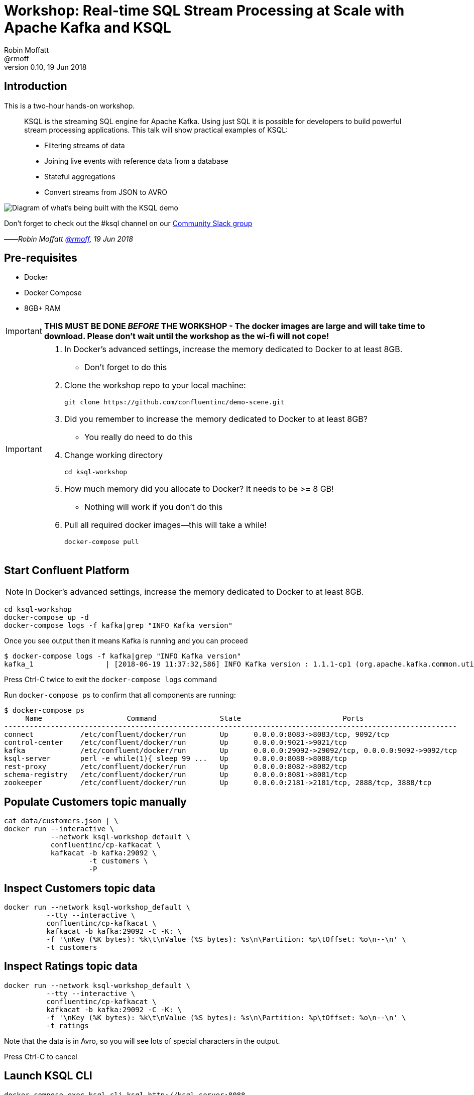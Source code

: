 = Workshop: Real-time SQL Stream Processing at Scale with Apache Kafka and KSQL
:source-highlighter: pygments
:doctype: book
Robin Moffatt <@rmoff>
v0.10, 19 Jun 2018

:toc:

== Introduction

This is a two-hour hands-on workshop.

[quote]
____
KSQL is the streaming SQL engine for Apache Kafka. Using just SQL it is possible for developers to build powerful stream processing applications. This talk will show practical examples of KSQL:

* Filtering streams of data
* Joining live events with reference data from a database
* Stateful aggregations
* Convert streams from JSON to AVRO
____



image::images/ksql_workshop_01.png[Diagram of what's being built with the KSQL demo]


Don't forget to check out the #ksql channel on our https://slackpass.io/confluentcommunity[Community Slack group]

——_Robin Moffatt https://twitter.com/rmoff/[@rmoff], 19 Jun 2018_

== Pre-requisites

* Docker
* Docker Compose
* 8GB+ RAM

IMPORTANT: *THIS MUST BE DONE _BEFORE_ THE WORKSHOP - The docker images are large and will take time to download. Please don't wait until the workshop as the wi-fi will not cope!*

[IMPORTANT]
====

0. In Docker’s advanced settings, increase the memory dedicated to Docker to at least 8GB.
** Don't forget to do this

1. Clone the workshop repo to your local machine:
+
[source,bash]
----
git clone https://github.com/confluentinc/demo-scene.git
----

0. Did you remember to increase the memory dedicated to Docker to at least 8GB?
** You really do need to do this

2. Change working directory
+
[source,bash]
----
cd ksql-workshop
----

0. How much memory did you allocate to Docker? It needs to be >= 8 GB!
** Nothing will work if you don't do this

3. Pull all required docker images—this will take a while!
+
[source,bash]
----
docker-compose pull
----
====

== Start Confluent Platform

NOTE: In Docker’s advanced settings, increase the memory dedicated to Docker to at least 8GB.

[source,bash]
----
cd ksql-workshop
docker-compose up -d
docker-compose logs -f kafka|grep "INFO Kafka version"
----

Once you see output then it means Kafka is running and you can proceed

[source,bash]
----
$ docker-compose logs -f kafka|grep "INFO Kafka version"
kafka_1                 | [2018-06-19 11:37:32,586] INFO Kafka version : 1.1.1-cp1 (org.apache.kafka.common.utils.AppInfoParser)
----

Press Ctrl-C twice to exit the `docker-compose logs` command

Run `docker-compose ps` to confirm that all components are running:

[source,bash]
----
$ docker-compose ps
     Name                    Command               State                        Ports
-----------------------------------------------------------------------------------------------------------
connect           /etc/confluent/docker/run        Up      0.0.0.0:8083->8083/tcp, 9092/tcp
control-center    /etc/confluent/docker/run        Up      0.0.0.0:9021->9021/tcp
kafka             /etc/confluent/docker/run        Up      0.0.0.0:29092->29092/tcp, 0.0.0.0:9092->9092/tcp
ksql-server       perl -e while(1){ sleep 99 ...   Up      0.0.0.0:8088->8088/tcp
rest-proxy        /etc/confluent/docker/run        Up      0.0.0.0:8082->8082/tcp
schema-registry   /etc/confluent/docker/run        Up      0.0.0.0:8081->8081/tcp
zookeeper         /etc/confluent/docker/run        Up      0.0.0.0:2181->2181/tcp, 2888/tcp, 3888/tcp
----

== Populate Customers topic manually

[source,bash]
----
cat data/customers.json | \
docker run --interactive \
           --network ksql-workshop_default \
           confluentinc/cp-kafkacat \
           kafkacat -b kafka:29092 \
                    -t customers \
                    -P
----

== Inspect Customers topic data

[source,bash]
----
docker run --network ksql-workshop_default \
          --tty --interactive \
          confluentinc/cp-kafkacat \
          kafkacat -b kafka:29092 -C -K: \
          -f '\nKey (%K bytes): %k\t\nValue (%S bytes): %s\n\Partition: %p\tOffset: %o\n--\n' \
          -t customers
----


<<<

== Inspect Ratings topic data

[source,bash]
----
docker run --network ksql-workshop_default \
          --tty --interactive \
          confluentinc/cp-kafkacat \
          kafkacat -b kafka:29092 -C -K: \
          -f '\nKey (%K bytes): %k\t\nValue (%S bytes): %s\n\Partition: %p\tOffset: %o\n--\n' \
          -t ratings
----

Note that the data is in Avro, so you will see lots of special characters in the output.

Press Ctrl-C to cancel

<<<

== Launch KSQL CLI

[source,bash]
----
docker-compose exec ksql-cli ksql http://ksql-server:8088
----

Make sure that you get a successful start up screen:

[source,bash]
----
Copyright 2017 Confluent Inc.

CLI v5.0.0-SNAPSHOT, Server v5.0.0-SNAPSHOT located at http://ksql-server:8088

Having trouble? Type 'help' (case-insensitive) for a rundown of how things work!

ksql>
----

== See available Kafka topics

[source,sql]
----
ksql> show topics;

 Kafka Topic      | Registered | Partitions | Partition Replicas | Consumers | Consumer Groups
-----------------------------------------------------------------------------------------------
 _schemas         | false      | 1          | 1                  | 0         | 0
 connect-configs  | false      | 1          | 1                  | 0         | 0
 connect-offsets  | false      | 25         | 1                  | 0         | 0
 connect-statuses | false      | 5          | 1                  | 0         | 0
 ksql__commands   | true       | 1          | 1                  | 0         | 0
 ratings          | false      | 1          | 1                  | 0         | 0
 customers        | false      | 1          | 1                  | 0         | 0
-----------------------------------------------------------------------------------------------
----

<<<
=== Inspect a topic contents - Ratings

[TIP]
====
Don't need to know the format of the data. Can see column names and values.
====

`PRINT 'ratings';`

Explain TS/Key/Message concept

[source,sql]
----
ksql> PRINT 'ratings';
Format:AVRO
22/02/18 12:55:04 GMT, 5312, {"rating_id": 5312, "user_id": 4, "stars": 4, "route_id": 2440, "rating_time": 1519304104965, "channel": "web", "message": "Surprisingly good, maybe you are getting your mojo back at long last!"}
22/02/18 12:55:05 GMT, 5313, {"rating_id": 5313, "user_id": 3, "stars": 4, "route_id": 6975, "rating_time": 1519304105213, "channel": "web", "message": "why is it so difficult to keep the bathrooms clean ?"}
----

<<<
=== Inspect a topic contents - Customers

Don't need to know the format of the data. Can see column names and values.

`PRINT 'customers' FROM BEGINNING;`

<<<
=== Tell KSQL to process from beginning of topic

Process from beginning of topic

`SET 'auto.offset.reset' = 'earliest';`

[source,sql]
----
ksql> SET 'auto.offset.reset' = 'earliest';
Successfully changed local property 'auto.offset.reset' from 'null' to 'earliest'
----

<<<
=== Register Ratings topic for querying

`CREATE STREAM ratings WITH (KAFKA_TOPIC='ratings', VALUE_FORMAT='AVRO');`

Why's it a stream? Because it's a continuous stream of *events*

[source,sql]
----
ksql> CREATE STREAM ratings WITH (KAFKA_TOPIC='ratings', VALUE_FORMAT='AVRO');

 Message
---------------
 Table created
---------------
----

<<<
=== Describe ratings stream

`DESCRIBE ratings;`

Note :

1. System columns for timestamp and key
2. All the other columns have been picked up automagically - have not had to specify them

[source,sql]
----
ksql> DESCRIBE ratings;

 Field       | Type
-----------------------------------------
 ROWTIME     | BIGINT           (system)
 ROWKEY      | VARCHAR(STRING)  (system)
 RATING_ID   | BIGINT
 USER_ID     | INTEGER
 STARS       | INTEGER
 ROUTE_ID    | INTEGER
 RATING_TIME | BIGINT
 CHANNEL     | VARCHAR(STRING)
 MESSAGE     | VARCHAR(STRING)
-----------------------------------------
For runtime statistics and query details run: DESCRIBE EXTENDED <Stream,Table>;
----

<<<
=== Query ratings stream

`SELECT * FROM ratings;`

This is a continuous query!

[source,sql]
----
ksql> SELECT * FROM ratings;
1519402268942 | 1 | 1 | 13 | 1 | 3700 | 1519402267832 | ios | airport refurb looks great, will fly outta here more!
1519402269200 | 2 | 2 | 12 | 2 | 9907 | 1519402269200 | android | (expletive deleted)
1519402269694 | 3 | 3 | 2 | 1 | 5421 | 1519402269694 | android | is this as good as it gets? really ?
1519402269857 | 4 | 4 | 18 | 2 | 1462 | 1519402269856 | android | your team here rocks!
----

Cancel the datagen task - note that the query stops.

Restart the datagen task - query now continues to return data

<<<
=== Filter the ratings stream

`SELECT USER_ID, STARS, CHANNEL, MESSAGE FROM ratings WHERE STARS <3 AND CHANNEL='iOS' LIMIT 5;`

Note the use of `LIMIT` so that we just see a sample of the stream of data

[source,sql]
----
ksql> SELECT USER_ID, STARS, CHANNEL, MESSAGE FROM ratings WHERE STARS <3 AND CHANNEL='iOS' LIMIT 5;
7 | 1 | iOS | thank you for the most friendly, helpful experience today at your new lounge
12 | 1 | iOS | is this as good as it gets? really ?
12 | 2 | iOS | more peanuts please
16 | 2 | iOS | worst. flight. ever. #neveragain
10 | 2 | iOS | why is it so difficult to keep the bathrooms clean ?
Limit Reached
Query terminated
----

<<<
=== Persist a filtered stream

==== Create the stream

Let's take the poor ratings from people with iOS devices, and create a new stream from them!

[source,sql]
----
CREATE STREAM POOR_RATINGS AS SELECT * FROM ratings WHERE STARS <3 AND CHANNEL='iOS';
----

[source,sql]
----
ksql> CREATE STREAM POOR_RATINGS AS SELECT * FROM ratings WHERE STARS <3 AND CHANNEL='iOS';

 Message
----------------------------
 Stream created and running
----------------------------
----

<<<
==== Inspect the stream

[source,sql]
----
DESCRIBE POOR_RATINGS;
----

[source,sql]
----
ksql> DESCRIBE POOR_RATINGS;

 Field       | Type
-----------------------------------------
 ROWTIME     | BIGINT           (system)
 ROWKEY      | VARCHAR(STRING)  (system)
 RATING_ID   | BIGINT
 USER_ID     | INTEGER
 STARS       | INTEGER
 ROUTE_ID    | INTEGER
 RATING_TIME | BIGINT
 CHANNEL     | VARCHAR(STRING)
 MESSAGE     | VARCHAR(STRING)
-----------------------------------------
For runtime statistics and query details run: DESCRIBE EXTENDED <Stream,Table>;
ksql>
----

<<<
==== Inspect the stream further

[source,sql]
----
DESCRIBE EXTENDED POOR_RATINGS;
----

[source,sql]
----
ksql> DESCRIBE EXTENDED POOR_RATINGS;

Name                 : POOR_RATINGS
Type                 : STREAM
Key field            :
Key format           : STRING
Timestamp field      : Not set - using <ROWTIME>
Value format         : AVRO
Kafka topic          : POOR_RATINGS (partitions: 4, replication: 1)

 Field       | Type
-----------------------------------------
 ROWTIME     | BIGINT           (system)
 ROWKEY      | VARCHAR(STRING)  (system)
 RATING_ID   | BIGINT
 USER_ID     | INTEGER
 STARS       | INTEGER
 ROUTE_ID    | INTEGER
 RATING_TIME | BIGINT
 CHANNEL     | VARCHAR(STRING)
 MESSAGE     | VARCHAR(STRING)
-----------------------------------------

Queries that write into this STREAM
-----------------------------------
CSAS_POOR_RATINGS_0 : CREATE STREAM POOR_RATINGS AS SELECT * FROM ratings WHERE STARS <3 AND CHANNEL='iOS';

For query topology and execution plan please run: EXPLAIN <QueryId>

Local runtime statistics
------------------------
messages-per-sec:      2.18   total-messages:       217     last-message: 6/20/18 11:09:11 AM UTC
 failed-messages:         0 failed-messages-per-sec:         0      last-failed:       n/a
(Statistics of the local KSQL server interaction with the Kafka topic POOR_RATINGS)
----

<<<
==== Query the stream

[source,sql]
----
SELECT STARS, CHANNEL, MESSAGE FROM POOR_RATINGS;
----

[source,sql]
----
ksql> SELECT STARS, CHANNEL, MESSAGE FROM POOR_RATINGS;
1 | iOS | thank you for the most friendly, helpful experience today at your new lounge
1 | iOS | why is it so difficult to keep the bathrooms clean ?
2 | iOS | worst. flight. ever. #neveragain
2 | iOS | your team here rocks!
2 | iOS | more peanuts please
----

<<<
==== See the Kafka Topic

It's just a Kafka topic!

[source,bash]
----
ksql> show topics;

 Kafka Topic        | Registered | Partitions | Partition Replicas | Consumers | ConsumerGroups
------------------------------------------------------------------------------------------------
 _confluent-metrics | false      | 12         | 1                  | 0         | 0
 _schemas           | false      | 1          | 1                  | 0         | 0
 customers          | false      | 1          | 1                  | 0         | 0
 POOR_RATINGS       | true       | 4          | 1                  | 0         | 0
 ratings            | true       | 1          | 1                  | 1         | 1
------------------------------------------------------------------------------------------------
----

<<<
==== Inspect the Kafka topic's data

[source,bash]
----
ksql> print 'POOR_RATINGS';
Format:AVRO
6/20/18 11:01:03 AM UTC, 37, {"RATING_ID": 37, "USER_ID": 12, "STARS": 2, "ROUTE_ID": 8916, "RATING_TIME": 1529492463400, "CHANNEL": "iOS", "MESSAGE": "more peanuts please"}
6/20/18 11:01:07 AM UTC, 55, {"RATING_ID": 55, "USER_ID": 10, "STARS": 2, "ROUTE_ID": 5232, "RATING_TIME": 1529492467552, "CHANNEL": "iOS", "MESSAGE": "why is it so difficult to keep the bathrooms clean ?"}
----

<<<
=== Joining Data in KSQL

Remember our Customer data? Let's bring that into play, and use it to enrich the inbound stream of ratings data.

<<<
==== Inspect Customers Data

Let's check the data first, using the very handy `PRINT` command:

`PRINT 'customers' FROM BEGINNING;`

[source,sql]
----
ksql> PRINT 'customers' FROM BEGINNING;
Format:JSON
{"ROWTIME":1529492614185,"ROWKEY":"null","id":1,"first_name":"Annemarie","last_name":"Arent","email":"aarent0@cpanel.net","gender":"Female","club_status":"platinum","comments":"Organized web-enabled ability"}
----

<<<

==== Re-Key Customers Topic

Define source stream

[source,sql]
----
ksql> CREATE STREAM CUSTOMERS_SRC (id BIGINT, first_name VARCHAR, last_name VARCHAR, email VARCHAR, gender VARCHAR, club_status VARCHAR, comments VARCHAR) WITH (KAFKA_TOPIC='customers', VALUE_FORMAT='JSON');

 Message
----------------
 Stream created
----------------
ksql>
----

KSQL to continually transform source topic into keyed topic, and re-serialise into Avro:
[source,sql]
----
ksql> CREATE STREAM CUSTOMERS_SRC_REKEY WITH (PARTITIONS=1, VALUE_FORMAT='AVRO') AS SELECT * FROM CUSTOMERS_SRC PARTITION BY ID;

 Message
----------------------------
 Stream created and running
----------------------------
ksql>
----

Wait for a moment here; if you run the CTAS _immediately_ after the CSAS it may fail
with error `Could not fetch the AVRO schema from schema registry. Subject not found.; error code: 40401`

==== Create Customers Table

Now, create a `TABLE` over the Kafka topic. Why's it a table? Because for each key (user id), we want to know its value (name, status, etc)

[source,sql]
----
ksql> CREATE TABLE CUSTOMERS WITH (KAFKA_TOPIC='CUSTOMERS_SRC_REKEY', VALUE_FORMAT ='AVRO', KEY='ID');

 Message
---------------
 Table created
---------------
ksql>
----

Query the table:

[source,sql]
----
ksql> SELECT ID, FIRST_NAME, LAST_NAME, EMAIL, CLUB_STATUS FROM CUSTOMERS;
1 | Annemarie | Arent | aarent0@cpanel.net | platinum
2 | Merilyn | Doughartie | mdoughartie1@dedecms.com | platinum
----

==== [Optional] Demonstrate why the re-key is required

[source,sql]
----
ksql> SELECT C.ROWKEY, C.ID FROM CUSTOMERS_SRC C LIMIT 3;
null | 1
null | 2
null | 3
Limit Reached
Query terminated

ksql> SELECT C.ROWKEY, C.ID FROM CUSTOMERS C LIMIT 3;
1 | 1
2 | 2
3 | 3
Limit Reached
Query terminated
ksql>
----

<<<
==== Stream-Table join (1)

Now let's join our ratings data, which includes user ID, to our user information:

Basics to start with -- rating message plus the user's name.

Couple of things to note:
* We're aliasing the table and stream names to make column names unambiguous
* I'm using the backspace line continuation character

[source,sql]
----
SELECT R.MESSAGE, U.FIRST_NAME, U.LAST_NAME \
FROM RATINGS R LEFT JOIN CUSTOMERS U \
ON R.USER_ID = U.ID \
LIMIT 5;
----

[source,sql]
----
ksql> SELECT R.MESSAGE, U.FIRST_NAME, U.LAST_NAME \
> FROM RATINGS R LEFT JOIN CUSTOMERS U \
> ON R.USER_ID = U.ID \
> LIMIT 5;
Surprisingly good, maybe you are getting your mojo back at long last! | null | null
thank you for the most friendly, helpful experience today at your new lounge | Allyn | Langlois
airport refurb looks great, will fly outta here more! | Mirilla | Orwin
is this as good as it gets? really ? | Mirilla | Orwin
more peanuts please | Gianina | Mixhel
Limit Reached
Query terminated
ksql>
----

<<<
==== Stream-Table join (2)

Now let's pull the full set of data, including a reformat of the timestamp into something human readable:

Note the `IS NOT NULL` clause to filter out any ratings with no corresponding user data

[source,sql]
----
SELECT TIMESTAMPTOSTRING(R.RATING_TIME, 'yyyy-MM-dd HH:mm:ss'), R.RATING_ID, R.STARS, R.ROUTE_ID,  R.CHANNEL, \
R.MESSAGE, U.FIRST_NAME, U.LAST_NAME, U.CLUB_STATUS \
FROM RATINGS R LEFT JOIN CUSTOMERS U \
ON R.USER_ID = U.ID WHERE U.LAST_NAME IS NOT NULL;
----

[source,sql]
----
ksql> SELECT TIMESTAMPTOSTRING(R.RATING_TIME, 'yyyy-MM-dd HH:mm:ss'), R.RATING_ID, R.STARS, R.ROUTE_ID,  R.CHANNEL, \
> R.MESSAGE, U.FIRST_NAME, U.LAST_NAME, U.CLUB_STATUS \
> FROM RATINGS R LEFT JOIN CUSTOMERS U \
> ON R.USER_ID = U.ID WHERE U.LAST_NAME IS NOT NULL;
2018-06-20 11:00:53 | 2 | 1 | 537 | web | thank you for the most friendly, helpful experience today at your new lounge | Allyn | Langlois | gold
2018-06-20 11:00:54 | 3 | 2 | 5028 | android | airport refurb looks great, will fly outta here more! | Mirilla | Orwin | gold
2018-06-20 11:00:54 | 4 | 4 | 3557 | web | is this as good as it gets? really ? | Mirilla | Orwin | gold
----

<<<
==== Stream-Table join (3)

Let's persist this as an enriched stream:

[source,sql]
----
CREATE STREAM RATINGS_WITH_CUSTOMER_DATA WITH (PARTITIONS=1) AS \
SELECT R.RATING_ID, R.CHANNEL, R.STARS, R.MESSAGE, \
       C.ID, C.CLUB_STATUS, C.EMAIL, \
       C.FIRST_NAME, C.LAST_NAME \
FROM RATINGS R \
     LEFT JOIN CUSTOMERS C \
       ON R.USER_ID = C.ID \
WHERE C.FIRST_NAME IS NOT NULL ;
----

[source,sql]
----
ksql> CREATE STREAM RATINGS_WITH_CUSTOMER_DATA WITH (PARTITIONS=1) AS \
> SELECT R.RATING_ID, R.CHANNEL, R.STARS, R.MESSAGE, \
>        C.ID, C.CLUB_STATUS, C.EMAIL, \
>        C.FIRST_NAME, C.LAST_NAME \
> FROM RATINGS R \
>      LEFT JOIN CUSTOMERS C \
>        ON R.USER_ID = C.ID \
> WHERE C.FIRST_NAME IS NOT NULL ;

 Message
----------------------------
 Stream created and running
----------------------------
----

<<<
=== Filtering an enriched stream

Which of our Premier customers are not happy?

`SELECT * FROM RATINGS_WITH_CUSTOMER_DATA WHERE CLUB_STATUS='platinum' AND STARS <3;`

[source,sql]
----
ksql> SELECT * FROM RATINGS_WITH_CUSTOMER_DATA WHERE CLUB_STATUS='platinum' AND STARS <3;
1529492455187 | 2 | 8 | web | 2 | Exceeded all my expectations. Thank you ! | 2 | platinum | mdoughartie1@dedecms.com | Merilyn | Doughartie
1529492479155 | 1 | 100 | iOS-test | 1 | is this as good as it gets? really ? | 1 | platinum | aarent0@cpanel.net | Annemarie | Arent
----

<<<
==== Persist the filtered & enriched stream

[source,sql]
----
CREATE STREAM UNHAPPY_PLATINUM_CUSTOMERS \
       WITH (VALUE_FORMAT='JSON') AS \
SELECT CLUB_STATUS, EMAIL, STARS, MESSAGE \
FROM   RATINGS_WITH_CUSTOMER_DATA \
WHERE  STARS < 3 \
  AND  CLUB_STATUS = 'platinum';
----

[source,sql]
----
ksql> CREATE STREAM UNHAPPY_PLATINUM_CUSTOMERS \
>        WITH (VALUE_FORMAT='JSON') AS \
> SELECT CLUB_STATUS, EMAIL, STARS, MESSAGE \
> FROM   RATINGS_WITH_CUSTOMER_DATA \
> WHERE  STARS < 3 \
>   AND  CLUB_STATUS = 'platinum';

 Message
----------------------------
 Stream created and running
----------------------------
ksql>
ksql>
----

<<<
==== Query the new stream

`SELECT STARS, MESSAGE, NAME FROM UNHAPPY_VIPS;`

[source,sql]
----
ksql> SELECT STARS, MESSAGE, EMAIL FROM UNHAPPY_PLATINUM_CUSTOMERS;
1 | is this as good as it gets? really ? | aarent0@cpanel.net
2 | airport refurb looks great, will fly outta here more! | aarent0@cpanel.net
2 | meh | aarent0@cpanel.net
----

<<<
==== View the underlying topic data

[source,sql]
----
ksql> SHOW TOPICS;

 Kafka Topic                | Registered | Partitions | Partition Replicas | Consumers | ConsumerGroups
--------------------------------------------------------------------------------------------------------
 _confluent-metrics         | false      | 12         | 1                  | 0         | 0
 _schemas                   | false      | 1          | 1                  | 0         | 0
 customers                  | true       | 1          | 1                  | 2         | 2
 CUSTOMERS_SRC_REKEY        | true       | 1          | 1                  | 0         | 0
 POOR_RATINGS               | true       | 4          | 1                  | 0         | 0
 ratings                    | true       | 1          | 1                  | 2         | 2
 RATINGS_WITH_CUSTOMER_DATA | true       | 1          | 1                  | 1         | 1
 UNHAPPY_PLATINUM_CUSTOMERS | true       | 4          | 1                  | 0         | 0
--------------------------------------------------------------------------------------------------------
ksql>
----

[source,sql]
----
ksql> PRINT UNHAPPY_PLATINUM_CUSTOMERS;
----

[source,sql]
----
ksql> PRINT 'UNHAPPY_PLATINUM_CUSTOMERS';
Format:JSON
{"ROWTIME":1529492479155,"ROWKEY":"1","MESSAGE":"is this as good as it gets? really ?","CLUB_STATUS":"platinum","STARS":1,"EMAIL":"aarent0@cpanel.net"}
{"ROWTIME":1529492488095,"ROWKEY":"1","MESSAGE":"airport refurb looks great, will fly outta here more!","CLUB_STATUS":"platinum","STARS":2,"EMAIL":"aarent0@cpanel.net"}
----

<<<
=== Streaming Aggregates

Explain windowing

* Tumbling (e.g. every 5 minutes : 00:00, 00:05, 00:10)
* Hopping (e.g. every 5 minutes, advancing 1 minute: 00:00-00:05, 00:01-00:06)
* Session (Sets a timeout for the given key, after which any new data is treated as a new session)

<<<
==== Running Count per Minute

Show count of ratings per customer status, per minute

[source,sql]
----
SELECT CLUB_STATUS, COUNT(*) AS RATING_COUNT \
FROM RATINGS_WITH_CUSTOMER_DATA WINDOW TUMBLING (SIZE 1 MINUTES) \
GROUP BY CLUB_STATUS;
----

[source,sql]
----
ksql> SELECT CLUB_STATUS, COUNT(*) AS RATING_COUNT \
> FROM RATINGS_WITH_CUSTOMER_DATA WINDOW TUMBLING (SIZE 1 MINUTES) \
> GROUP BY CLUB_STATUS;
platinum | 1
bronze | 2
gold | 12
bronze | 13
----

<<<
==== CREATE TABLE

Let's persist that into a TABLE. So far we've only worked with a STREAM. A table gives the state of a given key at a given point in time. So here, for each club status, at each minute window, what's the total count

[source,sql]
----
CREATE TABLE RATINGS_BY_CLUB_STATUS AS \
SELECT CLUB_STATUS, COUNT(*) AS RATING_COUNT \
FROM RATINGS_WITH_CUSTOMER_DATA WINDOW TUMBLING (SIZE 1 MINUTES) \
GROUP BY CLUB_STATUS;
----

[source,sql]
----
ksql> CREATE TABLE RATINGS_BY_CLUB_STATUS AS \
> SELECT CLUB_STATUS, COUNT(*) AS RATING_COUNT \
> FROM RATINGS_WITH_CUSTOMER_DATA WINDOW TUMBLING (SIZE 1 MINUTES) \
> GROUP BY CLUB_STATUS;

 Message
---------------------------
 Table created and running
---------------------------
ksql>
----

<<<
==== Examine the created table's columns

`DESCRIBE RATINGS_BY_CLUB_STATUS;`

Note that the city is denoted as `(key)`

[source,sql]
----
ksql> DESCRIBE RATINGS_BY_CLUB_STATUS;

Name                 : RATINGS_BY_CLUB_STATUS
 Field        | Type
------------------------------------------
 ROWTIME      | BIGINT           (system)
 ROWKEY       | VARCHAR(STRING)  (system)
 CLUB_STATUS  | VARCHAR(STRING)
 RATING_COUNT | BIGINT
------------------------------------------
For runtime statistics and query details run: DESCRIBE EXTENDED <Stream,Table>;
ksql>
----

Note the system columns - `ROWTIME` and `ROWKEY`.

<<<
==== Examine the contents of the new table's columns


`SELECT ROWTIME, ROWKEY, CLUB_STATUS, RATING_COUNT FROM RATINGS_BY_CLUB_STATUS LIMIT 5;`

[source,sql]
----
ksql> SELECT ROWTIME, ROWKEY, CLUB_STATUS, RATING_COUNT FROM RATINGS_BY_CLUB_STATUS LIMIT 5;
1529492400000 | bronze : Window{start=1529492400000 end=-} | bronze | 2
1529492460000 | bronze : Window{start=1529492460000 end=-} | bronze | 13
1529492520000 | bronze : Window{start=1529492520000 end=-} | bronze | 23
1529492580000 | bronze : Window{start=1529492580000 end=-} | bronze | 15
1529492640000 | bronze : Window{start=1529492640000 end=-} | bronze | 31
Limit Reached
Query terminated
ksql>
----

<<<
==== Using Functions like `TIMESTAMPTOSTRING`

KSQL comes with a bunch of functions, both scalar and aggregate (like `COUNT` which we saw previously).

Let's convert the `ROWTIME` epoch value to a more readable one:

`SELECT TIMESTAMPTOSTRING(ROWTIME, 'yyyy-MM-dd HH:mm:ss') AS WINDOW_START_TS, CLUB_STATUS, RATING_COUNT FROM RATINGS_BY_CLUB_STATUS;`

[source,sql]
----
ksql> SELECT TIMESTAMPTOSTRING(ROWTIME, 'yyyy-MM-dd HH:mm:ss') AS WINDOW_START_TS, CLUB_STATUS, RATING_COUNT FROM RATINGS_BY_CLUB_STATUS;
2018-06-20 11:00:00 | platinum | 1
2018-06-20 11:01:00 | platinum | 22
2018-06-20 11:02:00 | platinum | 29
2018-06-20 11:03:00 | platinum | 27
2018-06-20 11:04:00 | platinum | 23
----

<<<
==== Filtering the aggregate table

This table is just a first class object in KSQL, that we can query and filter as any other:

`SELECT TIMESTAMPTOSTRING(ROWTIME, 'yyyy-MM-dd HH:mm:ss') AS WINDOW_START_TS, CLUB_STATUS, RATING_COUNT FROM RATINGS_BY_CLUB_STATUS WHERE CLUB_STATUS='bronze';`

[source,sql]
----
ksql> SELECT TIMESTAMPTOSTRING(ROWTIME, 'yyyy-MM-dd HH:mm:ss') AS WINDOW_START_TS, CLUB_STATUS, RATING_COUNT FROM RATINGS_BY_CLUB_STATUS WHERE CLUB_STATUS='bronze';
2018-06-20 11:00:00 | bronze | 2
2018-06-20 11:01:00 | bronze | 13
2018-06-20 11:02:00 | bronze | 23
2018-06-20 11:03:00 | bronze | 15
----

Note how aggregates update within the current window.
